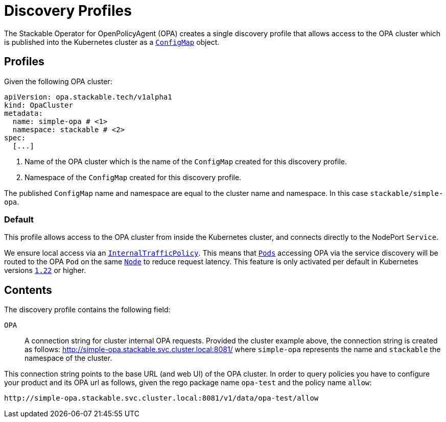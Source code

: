 :clusterName: simple-opa
:namespace: stackable
:packageName: opa-test
:policyName: allow

= Discovery Profiles

The Stackable Operator for OpenPolicyAgent (OPA) creates a single discovery profile that allows access to the OPA cluster which is published into the Kubernetes cluster as a
https://kubernetes.io/docs/reference/generated/kubernetes-api/v1.23/#configmap-v1-core[`ConfigMap`] object.

== Profiles

Given the following OPA cluster:
[subs="attributes"]
----
apiVersion: opa.stackable.tech/v1alpha1
kind: OpaCluster
metadata:
  name: {clusterName} # <1>
  namespace: {namespace} # <2>
spec:
  [...]
----
<1> Name of the OPA cluster which is the name of the `ConfigMap` created for this discovery profile.
<2> Namespace of the `ConfigMap` created for this discovery profile.

The published `ConfigMap` name and namespace are equal to the cluster name and namespace. In this case `{namespace}/{clusterName}`.

=== Default

This profile allows access to the OPA cluster from inside the Kubernetes cluster, and connects directly to the NodePort `Service`.

We ensure local access via an https://kubernetes.io/docs/concepts/services-networking/service-traffic-policy/[`InternalTrafficPolicy`]. This means that https://kubernetes.io/docs/concepts/workloads/pods/[`Pods`] accessing OPA via the service discovery will be routed to the OPA `Pod` on the same https://kubernetes.io/docs/concepts/architecture/nodes/[`Node`] to reduce request latency. This feature is only activated per default in Kubernetes versions https://github.com/kubernetes/kubernetes/pull/103462[`1.22`] or higher.

== Contents

The discovery profile contains the following field:

`OPA`:: A connection string for cluster internal OPA requests. Provided the cluster example above, the connection string is created as follows: http://{clusterName}.{namespace}.svc.cluster.local:8081/ where
`{clusterName}` represents the name and `{namespace}` the namespace of the cluster.

This connection string points to the base URL (and web UI) of the OPA cluster. In order to query policies you have to configure your product and its OPA url as follows, given the rego package name `{packageName}` and the policy name `{policyName}`:

[subs="attributes"]
----
http://{clusterName}.{namespace}.svc.cluster.local:8081/v1/data/{packageName}/{policyName}
----
